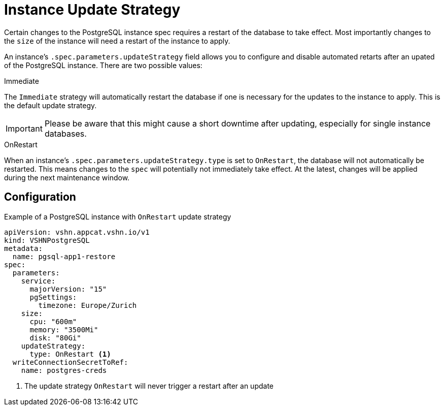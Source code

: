 = Instance Update Strategy

Certain changes to the PostgreSQL instance spec requires a restart of the database to take effect.
Most importantly changes to the `size` of the instance will need a restart of the instance to apply.

An instance's `.spec.parameters.updateStrategy` field allows you to configure and disable automated retarts after an upated of the PostgreSQL instance.
There are two possible values:

.Immediate

The `Immediate` strategy will automatically restart the database if one is necessary for the updates to the instance to apply.
This is the default update strategy.

[IMPORTANT]
Please be aware that this might cause a short downtime after updating, especially for single instance databases.
 
.OnRestart

When an instance's `.spec.parameters.updateStrategy.type` is set to `OnRestart`, the database will not automatically be restarted.
This means changes to the `spec` will potentially not immediately take effect.
At the latest, changes will be applied during the next maintenance window.

== Configuration


.Example of a PostgreSQL instance with `OnRestart` update strategy
[source,yaml]
----
apiVersion: vshn.appcat.vshn.io/v1
kind: VSHNPostgreSQL
metadata:
  name: pgsql-app1-restore
spec:
  parameters:
    service:
      majorVersion: "15"
      pgSettings:
        timezone: Europe/Zurich
    size:
      cpu: "600m"
      memory: "3500Mi"
      disk: "80Gi"
    updateStrategy:
      type: OnRestart <1>
  writeConnectionSecretToRef:
    name: postgres-creds
----
<1> The update strategy `OnRestart` will never trigger a restart after an update
